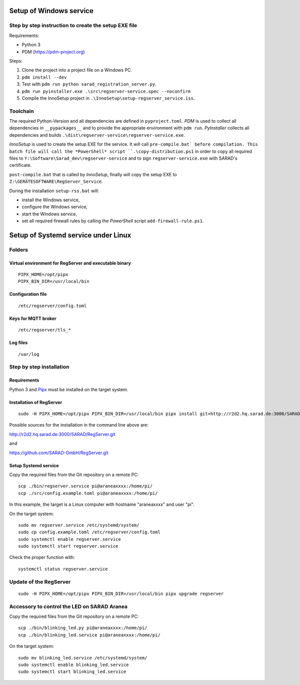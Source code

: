 ========================
Setup of Windows service
========================

Step by step instruction to create the setup EXE file
=====================================================

Requirements:

- Python 3
- PDM (https://pdm-project.org)

Steps:

1. Clone the project into a project file on a Windows PC.
2. ``pdm install --dev``
3. Test with ``pdm run python sarad_registration_server.py``.
4. ``pdm run pyinstaller.exe .\src\regserver-service.spec --noconfirm``
5. Compile the InnoSetup project in ``.\InnoSetup\setup-regserver_service.iss``.

Toolchain
=========

The required Python-Version and all dependencies are defined in
``pyproject.toml``. *PDM* is used to collect all dependencies in
``__pypackages__`` and to provide the appropriate environment with ``pdm run``.
*PyInstaller* collects all dependencies and builds
``.\dist\regserver-service\regserver-service.exe``.

*InnoSetup* is used to create the setup EXE for the service. It will call
``pre-compile.bat` before compilation. This batch file will call the
*PowerShell* script ``.\copy-distribution.ps1`` in order to copy all required
files to ``Y:\Software\Sarad_dev\regserver-service`` and to sign
``regserver-service.exe`` with SARAD's certificate.

``post-compile.bat`` that is called by *InnoSetup*, finally will copy the setup
EXE to ``Z:\GERÄTESOFTWARE\RegServer_Service``.

During the installation ``setup-rss.bat`` will:

- install the Windows service,
- configure the Windows service,
- start the Windows service,
- set all required firewall rules by calling the *PowerShell* script ``add-firewall-rule.ps1``.

====================================
Setup of Systemd service under Linux
====================================

Folders
=======

Virtual environment for RegServer and executable binary
-------------------------------------------------------

::

  PIPX_HOME=/opt/pipx
  PIPX_BIN_DIR=/usr/local/bin

Configuration file
------------------

::

  /etc/regserver/config.toml

Keys for MQTT broker
--------------------

::

  /etc/regserver/tls_*

Log files
---------

::

   /var/log

Step by step installation
=========================

Requirements
------------

Python 3 and `Pipx <https://github.com/pypa/pipx>`_ must be installed on the
target system.

Installation of RegServer
-------------------------

::

  sudo -H PIPX_HOME=/opt/pipx PIPX_BIN_DIR=/usr/local/bin pipx install git+http://r2d2.hq.sarad.de:3000/SARAD/RegServer.git

Possible sources for the installation in the command line above are:

http://r2d2.hq.sarad.de:3000/SARAD/RegServer.git

and

https://github.com/SARAD-GmbH/RegServer.git

Setup Systemd service
---------------------

Copy the required files from the Git repository on a remote PC::

  scp ./bin/regserver.service pi@araneaxxxx:/home/pi/
  scp ./src/config.example.toml pi@araneaxxxx:/home/pi/

In this example, the target is a Linux computer with hostname "araneaxxxx" and user "pi".

On the target system::

  sudo mv regserver.service /etc/systemd/system/
  sudo cp config.example.toml /etc/regserver/config.toml
  sudo systemctl enable regserver.service
  sudo systemctl start regserver.service

Check the proper function with::

  systemctl status regserver.service

Update of the RegServer
=======================

::

  sudo -H PIPX_HOME=/opt/pipx PIPX_BIN_DIR=/usr/local/bin pipx upgrade regserver

Accessory to control the LED on SARAD Aranea
============================================

Copy the required files from the Git repository on a remote PC::

  scp ./bin/blinking_led.py pi@araneaxxxx:/home/pi/
  scp ./bin/blinking_led.service pi@araneaxxxx:/home/pi/


On the target system::

  sudo mv blinking_led.service /etc/systemd/system/
  sudo systemctl enable blinking_led.service
  sudo systemctl start blinking_led.service
